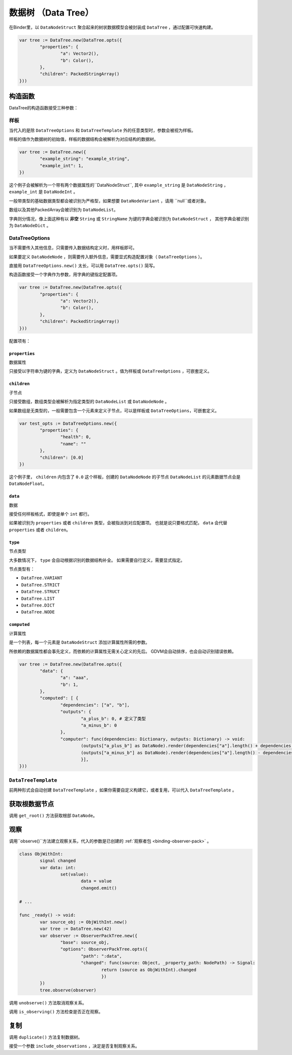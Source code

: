 数据树 （Data Tree）
=====================================

在Binder里，以 ``DataNodeStruct`` 聚合起来的树状数据模型会被封装成 ``DataTree`` ，通过配置可快速构建。

.. code:: gd

	var tree := DataTree.new(DataTree.opts({
		"properties": {
			"a": Vector2(),
			"b": Color(),
		},
		"children": PackedStringArray()
	}))

构造函数
###########################

DataTree的构造函数接受三种参数：

样板
**************************

当代入的是除 ``DataTreeOptions`` 和 ``DataTreeTemplate`` 外的任意类型时，参数会被视为样板。

样板的值作为数据树的初始值，样板的数据结构会被解析为对应结构的数据树。

.. code:: gd

	var tree := DataTree.new({
		"example_string": "example_string",
		"example_int": 1,
	})

这个例子会被解析为一个带有两个数据属性的``DataNodeStruct``,
其中 ``example_string`` 是 ``DataNodeString`` ， ``example_int`` 是 ``DataNodeInt`` 。

一般带类型的基础数据类型都会被识别为严格型，如果想要 ``DataNodeVariant`` ，请用 ``null``或者对象。

数组以及其他PackedArray会被识别为 ``DataNodeList``。

字典则分情况，像上面这种有以 **非空** ``String`` 或 ``StringName`` 为键的字典会被识别为 ``DataNodeStruct`` ，
其他字典会被识别为 ``DataNodeDict`` 。

DataTreeOptions
**************************

当不需要传入其他信息，只需要传入数据结构定义时，用样板即可。

如果要定义 ``DataNodeNode`` ，则需要传入额外信息，需要显式构造配置对象（ ``DataTreeOptions`` ）。

直接用 ``DataTreeOptions.new()`` 太长，可以用 ``DataTree.opts()`` 简写。

构造函数接受一个字典作为参数，用字典的键指定配置项。

.. code:: gd

	var tree := DataTree.new(DataTree.opts({
		"properties": {
			"a": Vector2(),
			"b": Color(),
		},
		"children": PackedStringArray()
	}))

配置项有：

``properties``
+++++++++++++++++++++++++++++++

数据属性

只接受以字符串为键的字典，定义为 ``DataNodeStruct`` 。值为样板或 ``DataTreeOptions`` ，可嵌套定义。

``children``
+++++++++++++++++++++++++++++++

子节点

只接受数组，数组类型会被解析为指定类型的 ``DataNodeList`` 或 ``DataNodeNode`` 。

如果数组是无类型的，一般需要包含一个元素来定义子节点，可以是样板或 ``DataTreeOptions``，可嵌套定义。

.. code:: gd

	var test_opts := DataTreeOptions.new({
		"properties": {
			"health": 0,
			"name": ""
		},
		"children": [0.0]
	})

这个例子里， ``children`` 内包含了 ``0.0`` 这个样板，创建的 ``DataNodeNode`` 的子节点 ``DataNodeList`` 的元素数据节点会是 ``DataNodeFloat``。

``data``
+++++++++++++++++++++++++++++++

数据

接受任何样板格式，即使是单个 ``int`` 都行。

如果被识别为 ``properties`` 或者 ``children`` 类型，会被指派到对应配置项。
也就是说只要格式匹配， ``data`` 会代替 ``properties`` 或者 ``children``。

``type``
+++++++++++++++++++++++++++++++

节点类型

大多数情况下， ``type`` 会自动根据识别的数据结构补全。
如果需要自行定义，需要显式指定。

节点类型有：

- ``DataTree.VARIANT``
- ``DataTree.STRICT``
- ``DataTree.STRUCT``
- ``DataTree.LIST``
- ``DataTree.DICT``
- ``DataTree.NODE``

``computed``
+++++++++++++++++++++++++++++++

计算属性

是一个列表，每一个元素是 ``DataNodeStruct`` 添加计算属性所需的参数。

所依赖的数据属性都会事先定义，而依赖的计算属性无需关心定义的先后。
GDVM会自动排序，也会自动识别错误依赖。

.. code:: gd

	var tree := DataTree.new(DataTree.opts({
		"data": {
			"a": "aaa",
			"b": 1,
		},
		"computed": [ {
			"dependencies": ["a", "b"],
			"outputs": {
				"a_plus_b": 0, # 定义了类型
				"a_minus_b": 0
			},
			"computer": func(dependencies: Dictionary, outputs: Dictionary) -> void:
				(outputs["a_plus_b"] as DataNode).render(dependencies["a"].length() + dependencies["b"])
				(outputs["a_minus_b"] as DataNode).render(dependencies["a"].length() - dependencies["b"])
				}],
	}))

``DataTreeTemplate``
********************************

前两种形式会自动创建 ``DataTreeTemplate`` ，如果你需要自定义构建它，或者复用，可以代入 ``DataTreeTemplate`` 。

获取根数据节点
###########################

调用 ``get_root()`` 方法获取根部 ``DataNode``。

观察
################

调用``observe()``方法建立观察关系，代入的参数是已创建的 :ref:`观察者包 <binding-observer-pack>` 。

.. code:: gd

	class ObjWithInt:
		signal changed
		var data: int:
			set(value):
				data = value
				changed.emit()

	# ...

	func _ready() -> void:
		var source_obj := ObjWithInt.new()
		var tree := DataTree.new(42)
		var observer := ObserverPackTree.new({
			"base": source_obj,
			"options": ObserverPackTree.opts({
				"path": ":data",
				"changed": func(source: Object, _property_path: NodePath) -> Signal:
					return (source as ObjWithInt).changed
					})
		})
		tree.observe(observer)

调用 ``unobserve()`` 方法取消观察关系。

调用 ``is_observing()`` 方法检查是否正在观察。

复制
################

调用 ``duplicate()`` 方法复制数据树。

接受一个参数 ``include_observations`` ，决定是否复制观察关系。